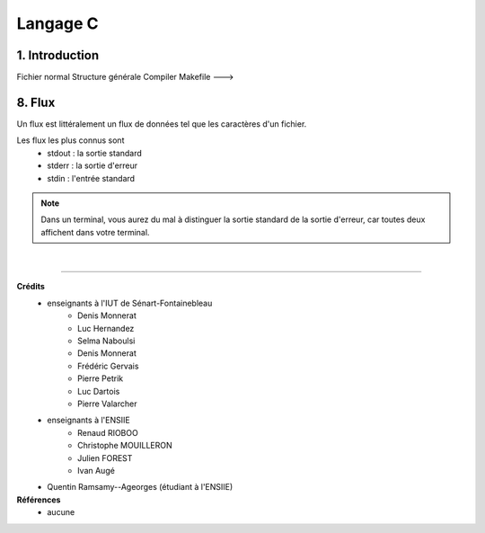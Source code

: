 .. _language-c:

================================
Langage C
================================

1. Introduction
===================

Fichier normal
Structure générale
Compiler
Makefile --->

8. Flux
================================

Un flux est littéralement un flux de données
tel que les caractères d'un fichier.

Les flux les plus connus sont
	* stdout : la sortie standard
	* stderr : la sortie d'erreur
	* stdin : l'entrée standard

.. note::

	Dans un terminal, vous aurez du mal à distinguer la sortie standard de la sortie d'erreur, car
	toutes deux affichent dans votre terminal.

|

------

**Crédits**
	* enseignants à l'IUT de Sénart-Fontainebleau
		* Denis Monnerat
		* Luc Hernandez
		* Selma Naboulsi
		* Denis Monnerat
		* Frédéric Gervais
		* Pierre Petrik
		* Luc Dartois
		* Pierre Valarcher
	* enseignants à l'ENSIIE
			* Renaud RIOBOO
			* Christophe MOUILLERON
			* Julien FOREST
			* Ivan Augé
	* Quentin Ramsamy--Ageorges (étudiant à l'ENSIIE)

**Références**
	* aucune